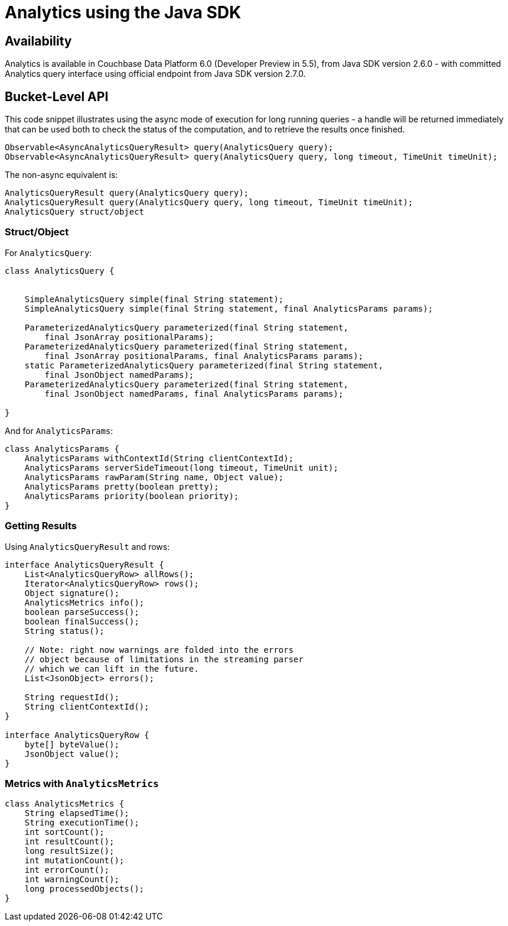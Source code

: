 = Analytics using the Java SDK
:page-topic-type: howto
:page-edition: Enterprise Edition:

[abstract]


== Availability

Analytics is available in Couchbase Data Platform 6.0 (Developer Preview in 5.5), from Java SDK version 2.6.0 - with committed Analytics query interface using official endpoint from Java SDK version 2.7.0.



== Bucket-Level API

This code snippet illustrates using the async mode of execution for long running queries - 
a handle will be returned immediately that can be used both to check the status of the computation, and to retrieve the results once finished.


[source,java]
----
Observable<AsyncAnalyticsQueryResult> query(AnalyticsQuery query);
Observable<AsyncAnalyticsQueryResult> query(AnalyticsQuery query, long timeout, TimeUnit timeUnit);
----

The non-async equivalent is:

[source,java]
----
AnalyticsQueryResult query(AnalyticsQuery query);
AnalyticsQueryResult query(AnalyticsQuery query, long timeout, TimeUnit timeUnit);
AnalyticsQuery struct/object
----

=== Struct/Object

For `AnalyticsQuery`:

[source,java]
----
class AnalyticsQuery {


    SimpleAnalyticsQuery simple(final String statement);
    SimpleAnalyticsQuery simple(final String statement, final AnalyticsParams params);

    ParameterizedAnalyticsQuery parameterized(final String statement,
        final JsonArray positionalParams);
    ParameterizedAnalyticsQuery parameterized(final String statement,
        final JsonArray positionalParams, final AnalyticsParams params);
    static ParameterizedAnalyticsQuery parameterized(final String statement,
        final JsonObject namedParams);
    ParameterizedAnalyticsQuery parameterized(final String statement,
        final JsonObject namedParams, final AnalyticsParams params);

}
----

And for `AnalyticsParams`:

[source,java]
----
class AnalyticsParams {
    AnalyticsParams withContextId(String clientContextId);
    AnalyticsParams serverSideTimeout(long timeout, TimeUnit unit);
    AnalyticsParams rawParam(String name, Object value);
    AnalyticsParams pretty(boolean pretty);
    AnalyticsParams priority(boolean priority);    
}
----


=== Getting Results

Using `AnalyticsQueryResult` and  rows:

[source,java]
----
interface AnalyticsQueryResult {
    List<AnalyticsQueryRow> allRows();
    Iterator<AnalyticsQueryRow> rows();
    Object signature();
    AnalyticsMetrics info();
    boolean parseSuccess();
    boolean finalSuccess();
    String status();

    // Note: right now warnings are folded into the errors
    // object because of limitations in the streaming parser
    // which we can lift in the future.
    List<JsonObject> errors();

    String requestId();
    String clientContextId();
}

interface AnalyticsQueryRow {
    byte[] byteValue();
    JsonObject value();
}
----


=== Metrics with `AnalyticsMetrics`

[source,java]
----
class AnalyticsMetrics {
    String elapsedTime();
    String executionTime();
    int sortCount();
    int resultCount();
    long resultSize();
    int mutationCount();
    int errorCount();
    int warningCount();
    long processedObjects();
}
----


